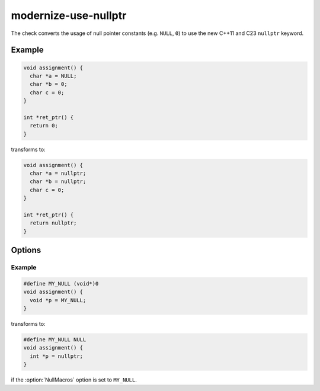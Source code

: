 .. title:: clang-tidy - modernize-use-nullptr

modernize-use-nullptr
=====================

The check converts the usage of null pointer constants (e.g. ``NULL``, ``0``)
to use the new C++11 and C23 ``nullptr`` keyword.

Example
-------

.. code-block:: c++

  void assignment() {
    char *a = NULL;
    char *b = 0;
    char c = 0;
  }

  int *ret_ptr() {
    return 0;
  }


transforms to:

.. code-block:: c++

  void assignment() {
    char *a = nullptr;
    char *b = nullptr;
    char c = 0;
  }

  int *ret_ptr() {
    return nullptr;
  }

Options
-------

.. option:: IgnoredTypes (added in 18.1.0)

  Semicolon-separated list of regular expressions to match pointer types for
  which implicit casts will be ignored. Default value:
  `std::_CmpUnspecifiedParam::;^std::__cmp_cat::__unspec`.

.. option:: NullMacros (added in 15.0.0)

   Comma-separated list of macro names that will be transformed along with
   ``NULL``. By default this check will only replace the ``NULL`` macro and will
   skip any similar user-defined macros.

Example
^^^^^^^

.. code-block:: c++

  #define MY_NULL (void*)0
  void assignment() {
    void *p = MY_NULL;
  }

transforms to:

.. code-block:: c++

  #define MY_NULL NULL
  void assignment() {
    int *p = nullptr;
  }

if the :option:`NullMacros` option is set to ``MY_NULL``.
